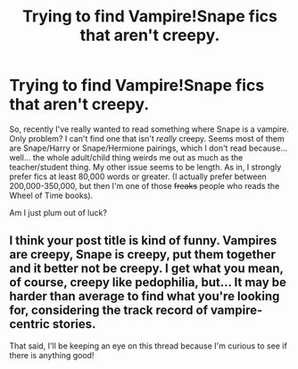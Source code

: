 #+TITLE: Trying to find Vampire!Snape fics that aren't creepy.

* Trying to find Vampire!Snape fics that aren't creepy.
:PROPERTIES:
:Author: Eldresh
:Score: 4
:DateUnix: 1436372952.0
:DateShort: 2015-Jul-08
:FlairText: Request
:END:
So, recently I've really wanted to read something where Snape is a vampire. Only problem? I can't find one that isn't /really/ creepy. Seems most of them are Snape/Harry or Snape/Hermione pairings, which I don't read because... well... the whole adult/child thing weirds me out as much as the teacher/student thing. My other issue seems to be length. As in, I strongly prefer fics at least 80,000 words or greater. (I actually prefer between 200,000-350,000, but then I'm one of those +freaks+ people who reads the Wheel of Time books).

Am I just plum out of luck?


** I think your post title is kind of funny. Vampires are creepy, Snape is creepy, put them together and it better not be creepy. I get what you mean, of course, creepy like pedophilia, but... It may be harder than average to find what you're looking for, considering the track record of vampire-centric stories.

That said, I'll be keeping an eye on this thread because I'm curious to see if there is anything good!
:PROPERTIES:
:Author: FreakingTea
:Score: 2
:DateUnix: 1436494534.0
:DateShort: 2015-Jul-10
:END:
